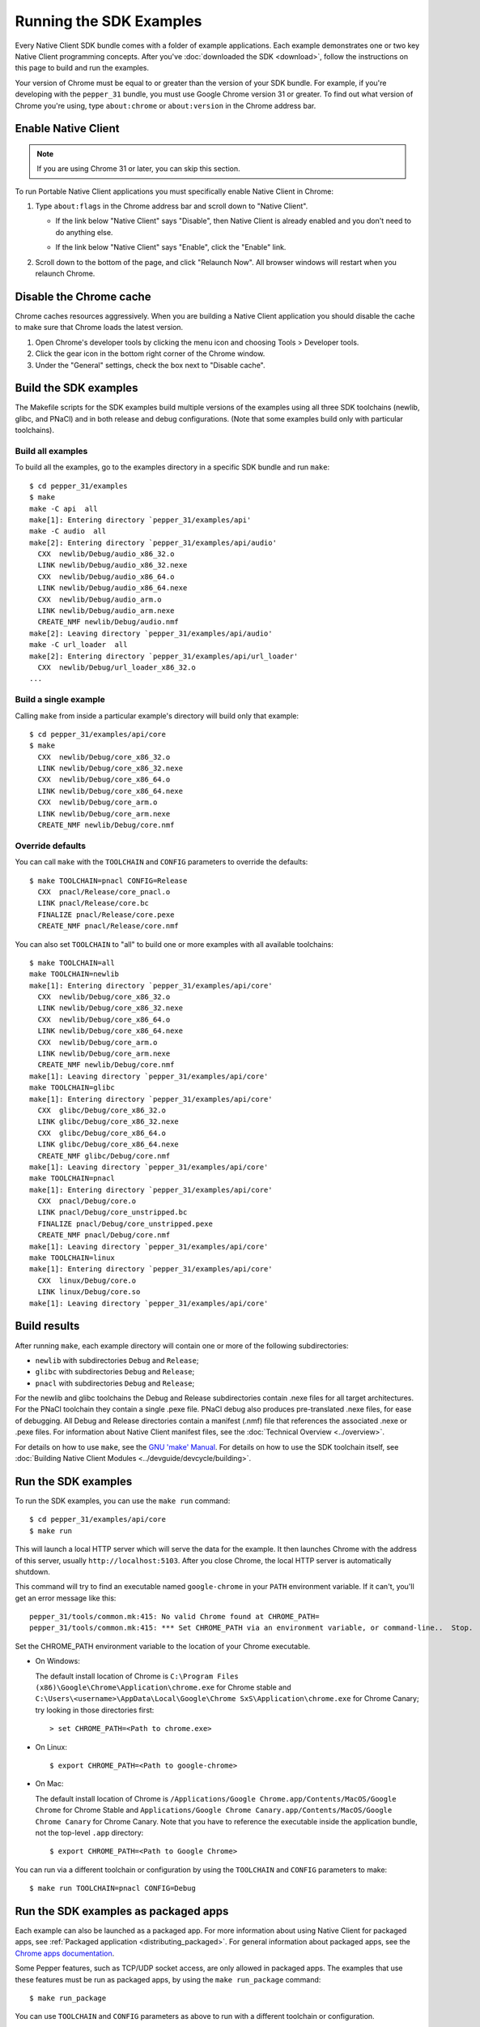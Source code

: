 .. _sdk-examples-2:

Running the SDK Examples
========================

Every Native Client SDK bundle comes with a folder of example applications.
Each example demonstrates one or two key Native Client programming concepts.
After you've :doc:`downloaded the SDK <download>`, follow the instructions
on this page to build and run the examples.

Your version of Chrome must be equal to or greater than the version of your SDK
bundle. For example, if you're developing with the ``pepper_31`` bundle, you
must use Google Chrome version 31 or greater. To find out what version of Chrome
you're using, type ``about:chrome`` or ``about:version`` in the Chrome address
bar.

   
Enable Native Client
--------------------

.. note::
   :class: note
   
   If you are using Chrome 31 or later, you can skip this section.

To run Portable Native Client applications you must specifically enable Native
Client in Chrome:

#. Type ``about:flags`` in the Chrome address bar and scroll down to "Native
   Client".
   
   - If the link below "Native Client" says "Disable", then Native Client is
     already enabled and you don't need to do anything else.
   
   * If the link below "Native Client" says "Enable", click the "Enable"
     link.
     
#. Scroll down to the bottom of the page, and click "Relaunch Now". All browser
   windows will restart when you relaunch Chrome.

Disable the Chrome cache
------------------------

Chrome caches resources aggressively. When you are building a Native Client
application you should disable the cache to make sure that Chrome loads the 
latest version.

#. Open Chrome's developer tools by clicking the menu icon |menu-icon| and
   choosing Tools > Developer tools.
   
#. Click the gear icon |gear-icon| in the bottom right corner of the Chrome
   window.
   
#. Under the "General" settings, check the box next to "Disable cache".

Build the SDK examples
----------------------

The Makefile scripts for the SDK examples build multiple versions of the
examples using all three SDK toolchains (newlib, glibc, and PNaCl) and in both
release and debug configurations.  (Note that some examples build only with
particular toolchains).

Build all examples
^^^^^^^^^^^^^^^^^^

To build all the examples, go to the examples directory in a specific SDK
bundle and run ``make``::

  $ cd pepper_31/examples
  $ make
  make -C api  all
  make[1]: Entering directory `pepper_31/examples/api'
  make -C audio  all
  make[2]: Entering directory `pepper_31/examples/api/audio'
    CXX  newlib/Debug/audio_x86_32.o
    LINK newlib/Debug/audio_x86_32.nexe
    CXX  newlib/Debug/audio_x86_64.o
    LINK newlib/Debug/audio_x86_64.nexe
    CXX  newlib/Debug/audio_arm.o
    LINK newlib/Debug/audio_arm.nexe
    CREATE_NMF newlib/Debug/audio.nmf
  make[2]: Leaving directory `pepper_31/examples/api/audio'
  make -C url_loader  all
  make[2]: Entering directory `pepper_31/examples/api/url_loader'
    CXX  newlib/Debug/url_loader_x86_32.o
  ...
  
Build a single example
^^^^^^^^^^^^^^^^^^^^^^

Calling ``make`` from inside a particular example's directory will build only
that example::

  $ cd pepper_31/examples/api/core
  $ make
    CXX  newlib/Debug/core_x86_32.o
    LINK newlib/Debug/core_x86_32.nexe
    CXX  newlib/Debug/core_x86_64.o
    LINK newlib/Debug/core_x86_64.nexe
    CXX  newlib/Debug/core_arm.o
    LINK newlib/Debug/core_arm.nexe
    CREATE_NMF newlib/Debug/core.nmf

Override defaults
^^^^^^^^^^^^^^^^^

You can call ``make`` with the ``TOOLCHAIN`` and ``CONFIG`` parameters to
override the defaults::

  $ make TOOLCHAIN=pnacl CONFIG=Release
    CXX  pnacl/Release/core_pnacl.o
    LINK pnacl/Release/core.bc
    FINALIZE pnacl/Release/core.pexe
    CREATE_NMF pnacl/Release/core.nmf


You can also set ``TOOLCHAIN`` to "all" to build one or more examples with
all available toolchains::

  $ make TOOLCHAIN=all
  make TOOLCHAIN=newlib
  make[1]: Entering directory `pepper_31/examples/api/core'
    CXX  newlib/Debug/core_x86_32.o
    LINK newlib/Debug/core_x86_32.nexe
    CXX  newlib/Debug/core_x86_64.o
    LINK newlib/Debug/core_x86_64.nexe
    CXX  newlib/Debug/core_arm.o
    LINK newlib/Debug/core_arm.nexe
    CREATE_NMF newlib/Debug/core.nmf
  make[1]: Leaving directory `pepper_31/examples/api/core'
  make TOOLCHAIN=glibc
  make[1]: Entering directory `pepper_31/examples/api/core'
    CXX  glibc/Debug/core_x86_32.o
    LINK glibc/Debug/core_x86_32.nexe
    CXX  glibc/Debug/core_x86_64.o
    LINK glibc/Debug/core_x86_64.nexe
    CREATE_NMF glibc/Debug/core.nmf
  make[1]: Leaving directory `pepper_31/examples/api/core'
  make TOOLCHAIN=pnacl
  make[1]: Entering directory `pepper_31/examples/api/core'
    CXX  pnacl/Debug/core.o
    LINK pnacl/Debug/core_unstripped.bc
    FINALIZE pnacl/Debug/core_unstripped.pexe
    CREATE_NMF pnacl/Debug/core.nmf
  make[1]: Leaving directory `pepper_31/examples/api/core'
  make TOOLCHAIN=linux
  make[1]: Entering directory `pepper_31/examples/api/core'
    CXX  linux/Debug/core.o
    LINK linux/Debug/core.so
  make[1]: Leaving directory `pepper_31/examples/api/core'

Build results
-------------

After running ``make``, each example directory will contain one or more of
the following subdirectories:

* ``newlib`` with subdirectories ``Debug`` and ``Release``;
* ``glibc`` with subdirectories ``Debug`` and ``Release``;
* ``pnacl`` with subdirectories ``Debug`` and ``Release``;

For the newlib and glibc toolchains the Debug and Release subdirectories
contain .nexe files for all target architectures. For the PNaCl toolchain
they contain a single .pexe file. PNaCl debug also produces pre-translated
.nexe files, for ease of debugging. All Debug and Release directories contain
a manifest (.nmf) file that references the associated .nexe or .pexe files.
For information about Native Client manifest files, see the :doc:`Technical
Overview <../overview>`.

For details on how to use ``make``, see the `GNU 'make' Manual
<http://www.gnu.org/software/make/manual/make.html>`_. For details on how to
use the SDK toolchain itself, see :doc:`Building Native Client Modules
<../devguide/devcycle/building>`.

.. _running_the_sdk_examples:

Run the SDK examples
--------------------

To run the SDK examples, you can use the ``make run`` command::

  $ cd pepper_31/examples/api/core
  $ make run

This will launch a local HTTP server which will serve the data for the
example. It then launches Chrome with the address of this server, usually
``http://localhost:5103``. After you close Chrome, the local HTTP server is
automatically shutdown.

This command will try to find an executable named ``google-chrome`` in your
``PATH`` environment variable. If it can't, you'll get an error message like
this::

  pepper_31/tools/common.mk:415: No valid Chrome found at CHROME_PATH=
  pepper_31/tools/common.mk:415: *** Set CHROME_PATH via an environment variable, or command-line..  Stop.

Set the CHROME_PATH environment variable to the location of your Chrome
executable.

* On Windows:

  The default install location of Chrome is
  ``C:\Program Files (x86)\Google\Chrome\Application\chrome.exe`` for Chrome
  stable and
  ``C:\Users\<username>\AppData\Local\Google\Chrome SxS\Application\chrome.exe``
  for Chrome Canary; try looking in those directories first::

    > set CHROME_PATH=<Path to chrome.exe>

* On Linux::

    $ export CHROME_PATH=<Path to google-chrome>

* On Mac:

  The default install location of Chrome is
  ``/Applications/Google Chrome.app/Contents/MacOS/Google Chrome`` for
  Chrome Stable and
  ``Applications/Google Chrome Canary.app/Contents/MacOS/Google Chrome Canary``
  for Chrome Canary. Note that you have to reference the executable inside the
  application bundle, not the top-level ``.app`` directory::

    $ export CHROME_PATH=<Path to Google Chrome>

You can run via a different toolchain or configuration by using the
``TOOLCHAIN`` and ``CONFIG`` parameters to make::

  $ make run TOOLCHAIN=pnacl CONFIG=Debug

.. _run_sdk_examples_as_packaged:

Run the SDK examples as packaged apps
-------------------------------------

Each example can also be launched as a packaged app. For more information about
using Native Client for packaged apps, see :ref:`Packaged application
<distributing_packaged>`.  For general information about packaged apps, see the
`Chrome apps documentation </apps/about_apps>`_.

Some Pepper features, such as TCP/UDP socket access, are only allowed in
packaged apps. The examples that use these features must be run as packaged
apps, by using the ``make run_package`` command::

  $ make run_package

You can use ``TOOLCHAIN`` and ``CONFIG`` parameters as above to run with a
different toolchain or configuration.


.. _debugging_the_sdk_examples:

Debugging the SDK examples
--------------------------

The NaCl SDK uses `GDB <https://www.gnu.org/software/gdb/>`_ to debug Native
Client code. The SDK includes a prebuilt version of GDB that is compatible with
NaCl code. To use it, run the ``make debug`` command from an example directory::

  $ make debug

This will launch Chrome with the ``--enable-nacl-debug`` flag set. This flag
will cause Chrome to pause when a NaCl module is first loaded, waiting for a
connection from gdb. The ``make debug`` command also simultaneously launches
GDB and loads the symbols for that NEXE. To connect GDB to Chrome, in the GDB
console, type::

  (gdb) target remote :4014

This tells GDB to connect to a TCP port on ``localhost:4014``--the port that
Chrome is listening on. GDB will respond::

  Remote debugging using :4014
  0x000000000fa00080 in ?? ()

At this point, you can use the standard GDB commands to debug your NaCl module.
The most common commands you will use to debug are ``continue``, ``step``,
``next``, ``break`` and ``backtrace``. See :doc:`Debugging
<../devguide/devcycle/debugging>` for more information about debugging a Native Client
application.


.. |menu-icon| image:: /images/menu-icon.png
.. |gear-icon| image:: /images/gear-icon.png
